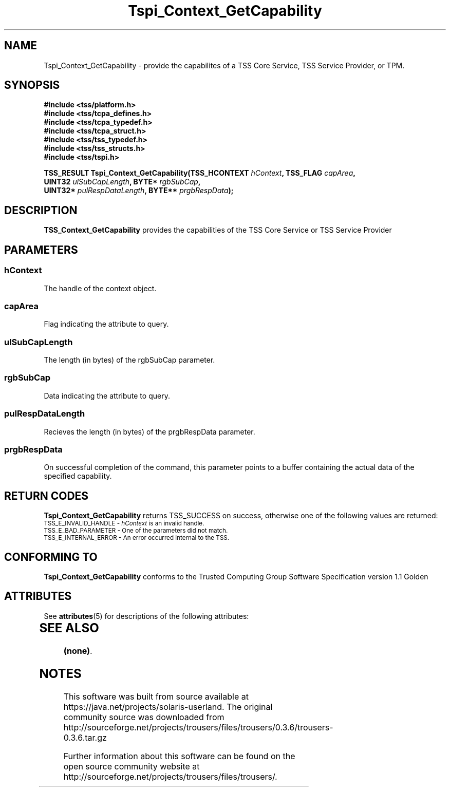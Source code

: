 '\" te
.\" Copyright (C) 2004 International Business Machines Corporation
.\" Written by Kathy Robertson based on the Trusted Computing Group Software Stack Specification Version 1.1 Golden
.\"
.de Sh \" Subsection
.br
.if t .Sp
.ne 5
.PP
\fB\\$1\fR
.PP
..
.de Sp \" Vertical space (when we can't use .PP)
.if t .sp .5v
.if n .sp
..
.de Ip \" List item
.br
.ie \\n(.$>=3 .ne \\$3
.el .ne 3
.IP "\\$1" \\$2
..
.TH "Tspi_Context_GetCapability" 3 "2004-05-26" "TSS 1.1" "TCG Software Stack Developer's Reference"
.SH NAME
Tspi_Context_GetCapability \- provide the capabilites of a TSS Core Service, TSS Service Provider, or TPM.
.SH "SYNOPSIS"
.ad l
.hy 0
.nf
.B #include <tss/platform.h>
.B #include <tss/tcpa_defines.h>
.B #include <tss/tcpa_typedef.h>
.B #include <tss/tcpa_struct.h>
.B #include <tss/tss_typedef.h>
.B #include <tss/tss_structs.h>
.B #include <tss/tspi.h>
.sp
.BI "TSS_RESULT Tspi_Context_GetCapability(TSS_HCONTEXT " hContext ",          TSS_FLAG " capArea ","
.BI "                                      UINT32       " ulSubCapLength ",    BYTE*    " rgbSubCap ","
.BI "                                      UINT32*      " pulRespDataLength ", BYTE**   " prgbRespData ");"
.fi
.sp
.ad
.hy

.SH "DESCRIPTION"
.PP
\fBTSS_Context_GetCapability\fR  provides the capabilities of the TSS Core Service or TSS Service Provider
.SH "PARAMETERS"
.PP
.SS hContext
The handle of the context object.
.PP
.SS capArea
Flag indicating the attribute to query.
.PP
.SS ulSubCapLength
The length (in bytes) of the rgbSubCap parameter.
.PP
.SS rgbSubCap
Data indicating the attribute to query.
.PP
.SS pulRespDataLength
Recieves the length (in bytes) of the prgbRespData parameter.
.PP
.SS prgbRespData
On successful completion of the command, this parameter points to a buffer containing the actual data of the specified capability. 
.SH "RETURN CODES"
.PP
\fBTspi_Context_GetCapability\fR returns TSS_SUCCESS on success, otherwise one of the following values are returned:
.TP
.SM TSS_E_INVALID_HANDLE - \fIhContext\fR is an invalid handle.
.TP
.SM TSS_E_BAD_PARAMETER - One of the parameters did not match. 
.TP
.SM TSS_E_INTERNAL_ERROR - An error occurred internal to the TSS.
.SH "CONFORMING TO"

.PP
\fBTspi_Context_GetCapability\fR conforms to the Trusted Computing Group Software Specification version 1.1 Golden

.\" Oracle has added the ARC stability level to this manual page
.SH ATTRIBUTES
See
.BR attributes (5)
for descriptions of the following attributes:
.sp
.TS
box;
cbp-1 | cbp-1
l | l .
ATTRIBUTE TYPE	ATTRIBUTE VALUE 
=
Availability	library/security/trousers
=
Stability	Uncommitted
.TE 
.PP
.SH "SEE ALSO"

.PP
\fB(none)\fR.


.SH NOTES

.\" Oracle has added source availability information to this manual page
This software was built from source available at https://java.net/projects/solaris-userland.  The original community source was downloaded from  http://sourceforge.net/projects/trousers/files/trousers/0.3.6/trousers-0.3.6.tar.gz

Further information about this software can be found on the open source community website at http://sourceforge.net/projects/trousers/files/trousers/.

